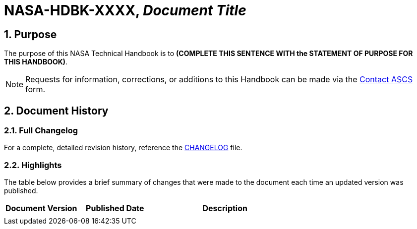 // Replace the title below with your document's identifier and title:

= NASA-HDBK-XXXX, _Document Title_

:numbered:

== Purpose
// COPY PURPOSE STATEMENT FROM handbook.adoc AND PASTE BELOW.

The purpose of this NASA Technical Handbook is to *(COMPLETE THIS SENTENCE WITH the STATEMENT OF PURPOSE FOR THIS HANDBOOK)*.


NOTE: Requests for information, corrections, or additions to this Handbook can be made via the link:https://cset.nasa.gov/latest/contact-ascs[Contact ASCS] form.



== Document History

=== Full Changelog
For a complete, detailed revision history, reference the link:changelog.adoc[CHANGELOG] file.


=== Highlights
The table below provides a brief summary of changes that were made to the document each time an updated version was published. 

// COPY DOCUMENT HISTORY LOG FROM handbook.adoc AND PASTE BELOW.

[%header,width="100%",cols="1,1,2"]
|====
|Document Version
|Published Date
|Description

|
| 
|

|====